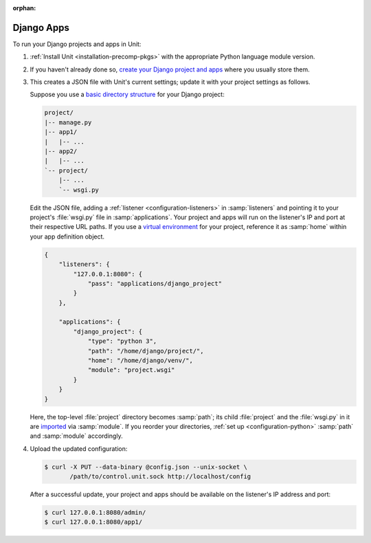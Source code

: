 :orphan:

###########
Django Apps
###########

To run your Django projects and apps in Unit:

#. :ref:`Install Unit <installation-precomp-pkgs>` with the appropriate Python
   language module version.

#. If you haven't already done so, `create your Django project and apps
   <https://docs.djangoproject.com/en/stable/intro/overview/>`_ where you
   usually store them.

#. .. include:: ../include/get-config.rst

   This creates a JSON file with Unit's current settings; update it with your
   project settings as follows.

   Suppose you use a `basic directory structure
   <https://docs.djangoproject.com/en/stable/ref/django-admin/#django-admin-startproject>`_
   for your Django project:

   .. code-block:: none

      project/
      |-- manage.py
      |-- app1/
      |   |-- ...
      |-- app2/
      |   |-- ...
      `-- project/
          |-- ...
          `-- wsgi.py

   Edit the JSON file, adding a :ref:`listener <configuration-listeners>` in
   :samp:`listeners` and pointing it to your project's :file:`wsgi.py` file in
   :samp:`applications`.  Your project and apps will run on the listener's IP
   and port at their respective URL paths.  If you use a `virtual environment
   <https://docs.djangoproject.com/en/stable/intro/contributing/#getting-a-copy-of-django-s-development-version>`_
   for your project, reference it as :samp:`home` within your app definition
   object.

   .. code-block:: json

      {
          "listeners": {
              "127.0.0.1:8080": {
                  "pass": "applications/django_project"
              }
          },

          "applications": {
              "django_project": {
                  "type": "python 3",
                  "path": "/home/django/project/",
                  "home": "/home/django/venv/",
                  "module": "project.wsgi"
              }
          }
      }

   Here, the top-level :file:`project` directory becomes :samp:`path`; its
   child :file:`project` and the :file:`wsgi.py` in it are `imported
   <https://docs.python.org/3/reference/import.html>`_ via :samp:`module`.  If
   you reorder your directories, :ref:`set up <configuration-python>`
   :samp:`path` and :samp:`module` accordingly.

#. Upload the updated configuration:

   .. code-block:: console

      $ curl -X PUT --data-binary @config.json --unix-socket \
             /path/to/control.unit.sock http://localhost/config

   After a successful update, your project and apps should be available
   on the listener's IP address and port:

   .. code-block:: console

      $ curl 127.0.0.1:8080/admin/
      $ curl 127.0.0.1:8080/app1/

